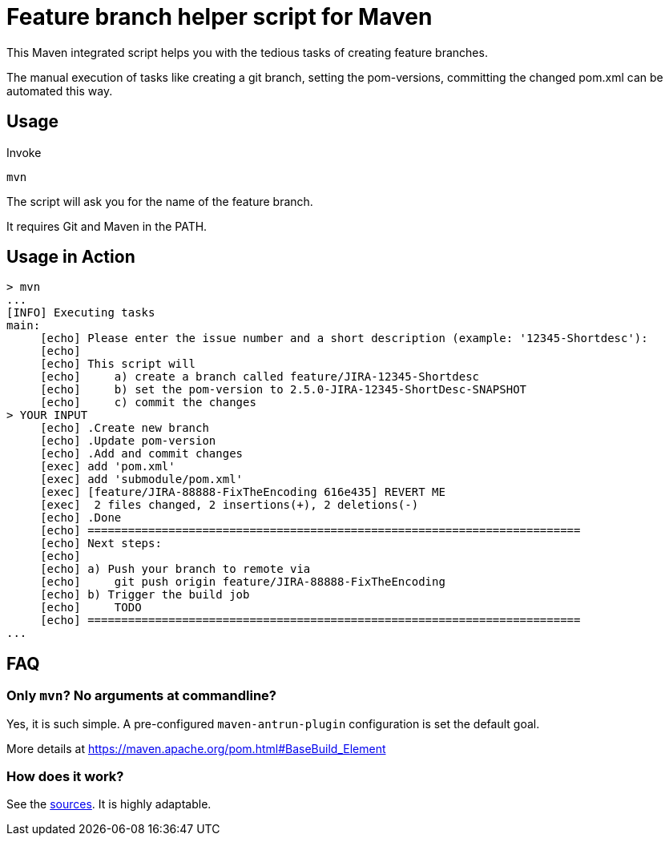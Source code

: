 = Feature branch helper script for Maven

This Maven integrated script helps you with the tedious tasks of creating feature branches.

The manual execution of tasks like creating a git branch, setting the pom-versions, committing the changed pom.xml can be automated this way. 
 
== Usage

Invoke 
 
   mvn 
   
The script will ask you for the name of the feature branch.

It requires Git and Maven in the PATH.


== Usage in Action
   
----   
> mvn
...
[INFO] Executing tasks
main:
     [echo] Please enter the issue number and a short description (example: '12345-Shortdesc'):
     [echo] 
     [echo] This script will
     [echo]     a) create a branch called feature/JIRA-12345-Shortdesc
     [echo]     b) set the pom-version to 2.5.0-JIRA-12345-ShortDesc-SNAPSHOT
     [echo]     c) commit the changes
> YOUR INPUT 
     [echo] .Create new branch
     [echo] .Update pom-version
     [echo] .Add and commit changes
     [exec] add 'pom.xml'
     [exec] add 'submodule/pom.xml'
     [exec] [feature/JIRA-88888-FixTheEncoding 616e435] REVERT ME
     [exec]  2 files changed, 2 insertions(+), 2 deletions(-)
     [echo] .Done
     [echo] =========================================================================
     [echo] Next steps:
     [echo] 
     [echo] a) Push your branch to remote via
     [echo]     git push origin feature/JIRA-88888-FixTheEncoding
     [echo] b) Trigger the build job 
     [echo]     TODO
     [echo] =========================================================================
...
----   


== FAQ

=== Only `mvn`? No arguments at commandline? 

Yes, it is such simple. A pre-configured `maven-antrun-plugin` configuration is set the default goal. 

More details at https://maven.apache.org/pom.html#BaseBuild_Element 

=== How does it work?

See the https://github.com/markiewb/create-feature-branch-script-for-maven/blob/master/pom.xml#L23[sources]. It is highly adaptable.
